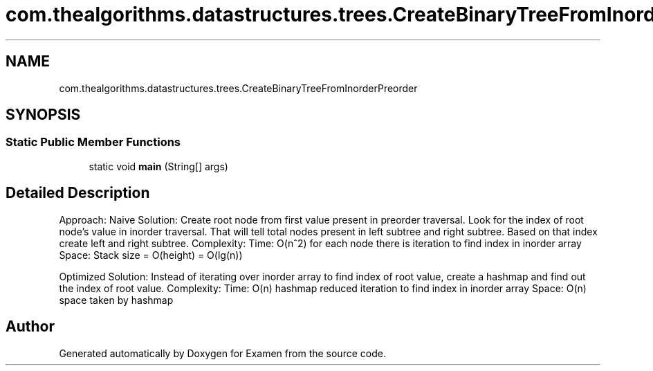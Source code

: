 .TH "com.thealgorithms.datastructures.trees.CreateBinaryTreeFromInorderPreorder" 3 "Fri Jan 28 2022" "Examen" \" -*- nroff -*-
.ad l
.nh
.SH NAME
com.thealgorithms.datastructures.trees.CreateBinaryTreeFromInorderPreorder
.SH SYNOPSIS
.br
.PP
.SS "Static Public Member Functions"

.in +1c
.ti -1c
.RI "static void \fBmain\fP (String[] args)"
.br
.in -1c
.SH "Detailed Description"
.PP 
Approach: Naive Solution: Create root node from first value present in preorder traversal\&. Look for the index of root node's value in inorder traversal\&. That will tell total nodes present in left subtree and right subtree\&. Based on that index create left and right subtree\&. Complexity: Time: O(n^2) for each node there is iteration to find index in inorder array Space: Stack size = O(height) = O(lg(n))
.PP
Optimized Solution: Instead of iterating over inorder array to find index of root value, create a hashmap and find out the index of root value\&. Complexity: Time: O(n) hashmap reduced iteration to find index in inorder array Space: O(n) space taken by hashmap 

.SH "Author"
.PP 
Generated automatically by Doxygen for Examen from the source code\&.
